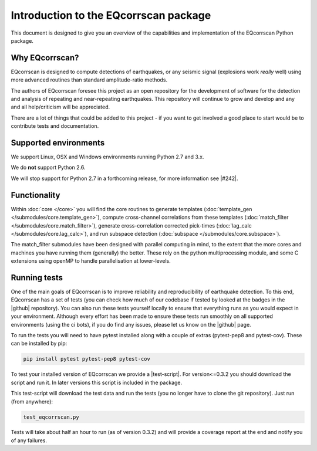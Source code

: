 Introduction to the EQcorrscan package
======================================

This document is designed to give you an overview of the capabilities and
implementation of the EQcorrscan Python package.

Why EQcorrscan?
---------------
EQcorrscan is designed to compute detections of earthquakes, or any seismic signal
(explosions work *really* well) using more advanced routines than standard
amplitude-ratio methods.

The authors of EQcorrscan foresee this project as an open repository for the
development of software for the detection and analysis of repeating and
near-repeating earthquakes.  This repository will continue to grow and develop
and any and all help/criticism will be appreciated.

There are a lot of things that could be added to this project - if you want to
get involved a good place to start would be to contribute tests and
documentation.


Supported environments
----------------------

We support Linux, OSX and Windows environments running Python 2.7 and 3.x.

We do **not** support Python 2.6.

We will stop support for Python 2.7 in a forthcoming release, for more information
see |#242|.

.. |#242| raw:: html

   <a href="https://github.com/eqcorrscan/EQcorrscan/issues/242" target="_blank">issue #242</a>


Functionality
-------------

Within :doc:`core </core>` you will find the core routines to generate templates
(:doc:`template_gen </submodules/core.template_gen>`),
compute cross-channel correlations from these templates
(:doc:`match_filter </submodules/core.match_filter>`), generate cross-correlation
corrected pick-times (:doc:`lag_calc </submodules/core.lag_calc>`),
and run subspace detection (:doc:`subspace </submodules/core.subspace>`).

The match_filter submodules have been designed with parallel
computing in mind, to the extent that the more cores and machines you have
running them (generally) the better.  These rely on the python multiprocessing
module, and some C extensions using openMP to handle parallelisation at
lower-levels.

.. _RunningTests:

Running tests
-------------

One of the main goals of EQcorrscan is to improve reliability and reproducibility
of earthquake detection.  To this end, EQcorrscan has a set of tests (you
can check how much of our codebase if tested by looked at the badges in the
|github| repository).  You can also run these tests yourself locally to ensure
that everything runs as you would expect in your environment.  Although every
effort has been made to ensure these tests run smoothly on all supported environments
(using the ci bots), if you do find any issues, please let us know on the
|github| page.

.. |github| raw:: html

    <a href="https://github.com/eqcorrscan/EQcorrscan" target="_blank">github</a>

To run the tests you will need to have pytest installed along with a couple of
extras (pytest-pep8 and pytest-cov).  These can be installed by pip:

.. code-block:: bash

    pip install pytest pytest-pep8 pytest-cov

To test your installed version of EQcorrscan we provide a |test-script|.  For
version<=0.3.2 you should download the script and run it. In later versions this
script is included in the package.

.. |test-script| raw:: html

    <a href="https://gist.github.com/calum-chamberlain/0887455551862a363a43887f0195ec06" target="_blank">test-script</a>

This test-script will download the test data and run the tests (you no longer
have to clone the git repository). Just run (from anywhere):

.. code-block:: bash

    test_eqcorrscan.py

Tests will take about half an hour to run (as of version 0.3.2) and will provide
a coverage report at the end and notify you of any failures.
